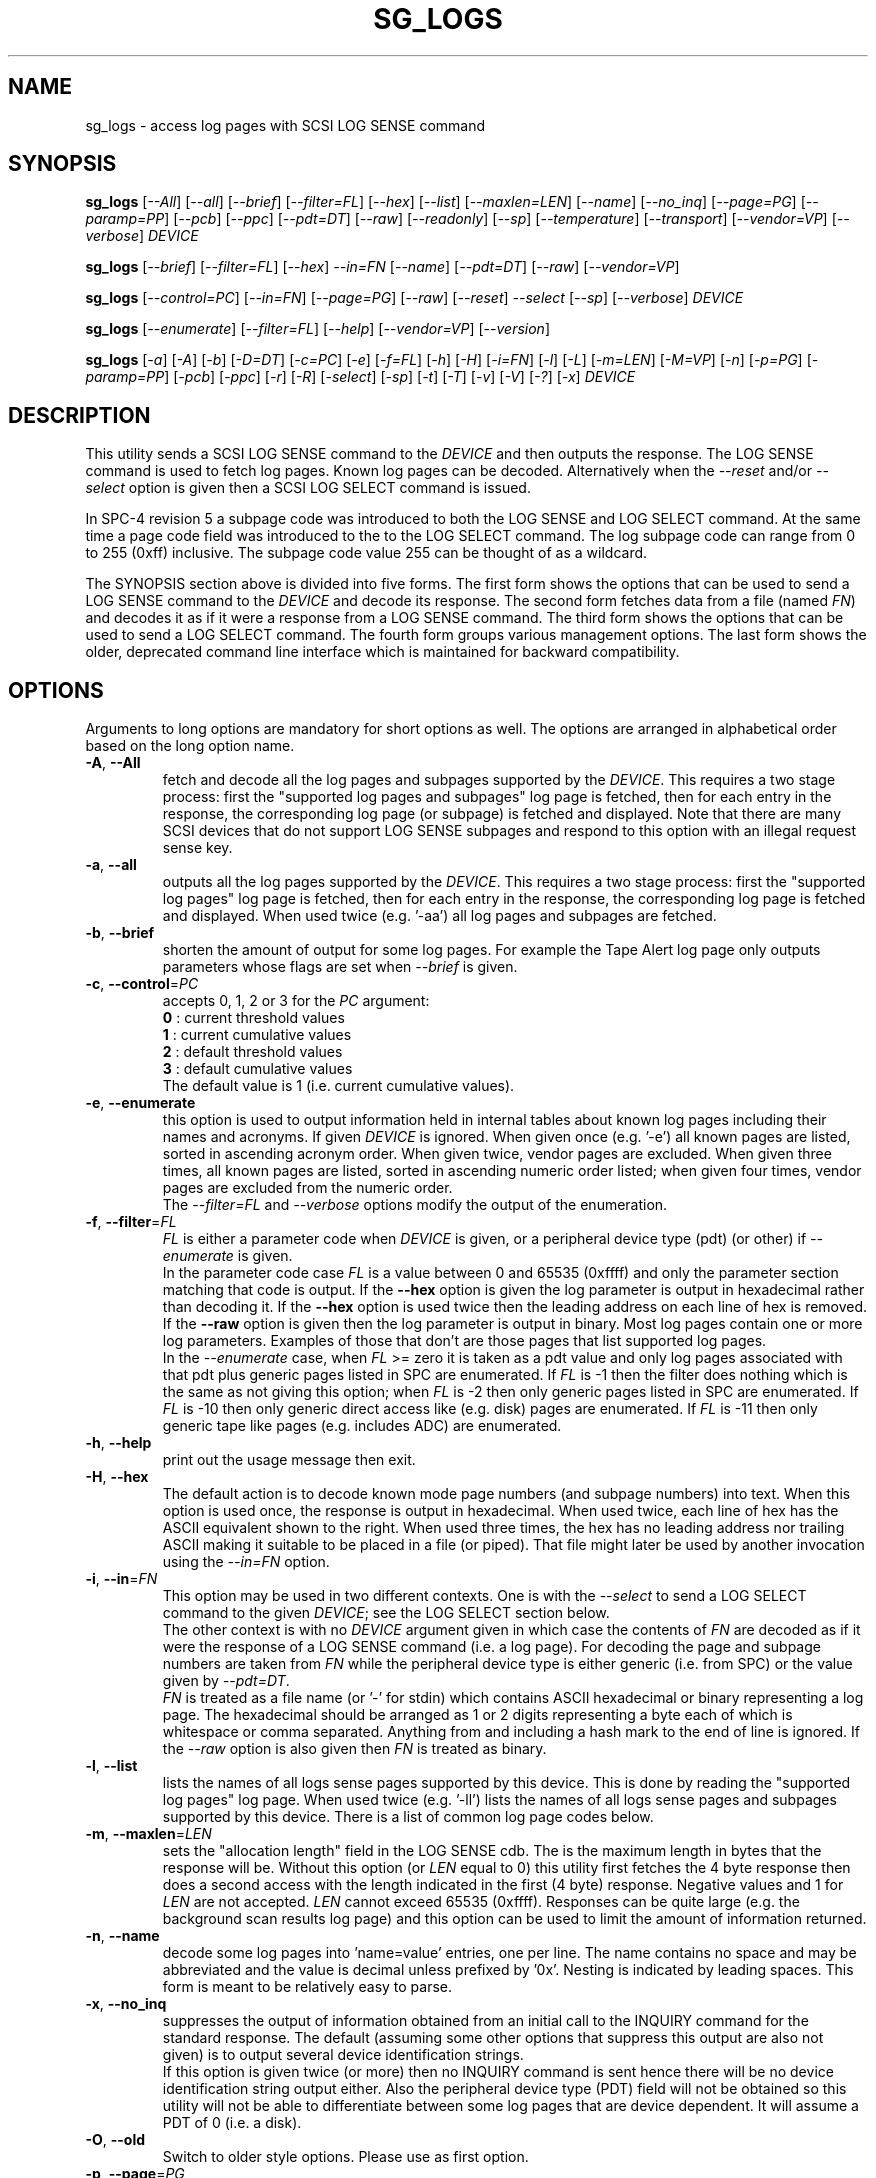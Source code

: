 .TH SG_LOGS "8" "May 2018" "sg3_utils\-1.43" SG3_UTILS
.SH NAME
sg_logs \- access log pages with SCSI LOG SENSE command
.SH SYNOPSIS
.B sg_logs
[\fI\-\-All\fR] [\fI\-\-all\fR] [\fI\-\-brief\fR] [\fI\-\-filter=FL\fR]
[\fI\-\-hex\fR] [\fI\-\-list\fR] [\fI\-\-maxlen=LEN\fR] [\fI\-\-name\fR]
[\fI\-\-no_inq\fR] [\fI\-\-page=PG\fR] [\fI\-\-paramp=PP\fR] [\fI\-\-pcb\fR]
[\fI\-\-ppc\fR] [\fI\-\-pdt=DT\fR] [\fI\-\-raw\fR] [\fI\-\-readonly\fR]
[\fI\-\-sp\fR] [\fI\-\-temperature\fR] [\fI\-\-transport\fR]
[\fI\-\-vendor=VP\fR] [\fI\-\-verbose\fR] \fIDEVICE\fR
.PP
.B sg_logs
[\fI\-\-brief\fR] [\fI\-\-filter=FL\fR] [\fI\-\-hex\fR] \fI\-\-in=FN\fR
[\fI\-\-name\fR] [\fI\-\-pdt=DT\fR] [\fI\-\-raw\fR] [\fI\-\-vendor=VP\fR]
.PP
.B sg_logs
[\fI\-\-control=PC\fR] [\fI\-\-in=FN\fR] [\fI\-\-page=PG\fR] [\fI\-\-raw\fR]
[\fI\-\-reset\fR] \fI\-\-select\fR [\fI\-\-sp\fR] [\fI\-\-verbose\fR]
\fIDEVICE\fR
.PP
.B sg_logs
[\fI\-\-enumerate\fR] [\fI\-\-filter=FL\fR] [\fI\-\-help\fR]
[\fI\-\-vendor=VP\fR] [\fI\-\-version\fR]
.PP
.B sg_logs
[\fI\-a\fR] [\fI\-A\fR] [\fI\-b\fR] [\fI\-D=DT\fR] [\fI\-c=PC\fR] [\fI\-e\fR]
[\fI\-f=FL\fR] [\fI\-h\fR] [\fI\-H\fR] [\fI\-i=FN\fR] [\fI\-l\fR] [\fI\-L\fR]
[\fI\-m=LEN\fR] [\fI\-M=VP\fR] [\fI\-n\fR] [\fI\-p=PG\fR] [\fI\-paramp=PP\fR]
[\fI\-pcb\fR] [\fI\-ppc\fR] [\fI\-r\fR] [\fI\-R\fR] [\fI\-select\fR]
[\fI\-sp\fR] [\fI\-t\fR] [\fI\-T\fR] [\fI\-v\fR] [\fI\-V\fR] [\fI\-?\fR]
[\fI\-x\fR] \fIDEVICE\fR
.SH DESCRIPTION
.\" Add any additional description here
.PP
This utility sends a SCSI LOG SENSE command to the \fIDEVICE\fR and then
outputs the response. The LOG SENSE command is used to fetch log pages. Known
log pages can be decoded. Alternatively when the \fI\-\-reset\fR and/or
\fI\-\-select\fR option is given then a SCSI LOG SELECT command is issued.
.PP
In SPC\-4 revision 5 a subpage code was introduced to both the LOG SENSE and
LOG SELECT command. At the same time a page code field was introduced to the
to the LOG SELECT command. The log subpage code can range from 0 to 255 (0xff)
inclusive. The subpage code value 255 can be thought of as a wildcard.
.PP
The SYNOPSIS section above is divided into five forms. The first form
shows the options that can be used to send a LOG SENSE command to the
\fIDEVICE\fR and decode its response. The second form fetches data from a
file (named \fIFN\fR) and decodes it as if it were a response from a LOG
SENSE command. The third form shows the options that can be used to send a
LOG SELECT command. The fourth form groups various management options.
The last form shows the older, deprecated command line interface which is
maintained for backward compatibility.
.SH OPTIONS
Arguments to long options are mandatory for short options as well.
The options are arranged in alphabetical order based on the long
option name.
.TP
\fB\-A\fR, \fB\-\-All\fR
fetch and decode all the log pages and subpages supported by the \fIDEVICE\fR.
This requires a two stage process: first the "supported log pages and
subpages" log page is fetched, then for each entry in the response, the
corresponding log page (or subpage) is fetched and displayed. Note that there
are many SCSI devices that do not support LOG SENSE subpages and respond
to this option with an illegal request sense key.
.TP
\fB\-a\fR, \fB\-\-all\fR
outputs all the log pages supported by the \fIDEVICE\fR. This requires a two
stage process: first the "supported log pages" log page is fetched, then for
each entry in the response, the corresponding log page is fetched and
displayed. When used twice (e.g. '\-aa') all log pages and subpages are
fetched.
.TP
\fB\-b\fR, \fB\-\-brief\fR
shorten the amount of output for some log pages. For example the Tape
Alert log page only outputs parameters whose flags are set when
\fI\-\-brief\fR is given.
.TP
\fB\-c\fR, \fB\-\-control\fR=\fIPC\fR
accepts 0, 1, 2 or 3 for the \fIPC\fR argument:
.br
  \fB0\fR : current threshold values
.br
  \fB1\fR : current cumulative values
.br
  \fB2\fR : default threshold values
.br
  \fB3\fR : default cumulative values
.br
The default value is 1 (i.e. current cumulative values).
.TP
\fB\-e\fR, \fB\-\-enumerate\fR
this option is used to output information held in internal tables about
known log pages including their names and acronyms. If given \fIDEVICE\fR
is ignored. When given once (e.g. '\-e') all known pages are listed, sorted
in ascending acronym order. When given twice, vendor pages are excluded.
When given three times, all known pages are listed, sorted in ascending
numeric order listed; when given four times, vendor pages are excluded from
the numeric order.
.br
The \fI\-\-filter=FL\fR and \fI\-\-verbose\fR options modify the output
of the enumeration.
.TP
\fB\-f\fR, \fB\-\-filter\fR=\fIFL\fR
\fIFL\fR is either a parameter code when \fIDEVICE\fR is given, or a
peripheral device type (pdt) (or other) if \fI\-\-enumerate\fR is given.
.br
In the parameter code case \fIFL\fR is a value between 0 and 65535 (0xffff)
and only the parameter section matching that code is output. If the
\fB\-\-hex\fR option is given the log parameter is output in hexadecimal
rather than decoding it. If the \fB\-\-hex\fR option is used twice then the
leading address on each line of hex is removed. If the \fB\-\-raw\fR option
is given then the log parameter is output in binary.
Most log pages contain one or more log parameters. Examples of those that
don't are those pages that list supported log pages.
.br
In the \fI\-\-enumerate\fR case, when \fIFL\fR >= zero it is taken as a
pdt value and only log pages associated with that pdt plus generic pages
listed in SPC are enumerated. If \fIFL\fR is \-1 then the filter does
nothing which is the same as not giving this option; when \fIFL\fR is \-2
then only generic pages listed in SPC are enumerated. If \fIFL\fR is \-10
then only generic direct access like (e.g. disk) pages are enumerated. If
\fIFL\fR is \-11 then only generic tape like pages (e.g. includes ADC)
are enumerated.
.TP
\fB\-h\fR, \fB\-\-help\fR
print out the usage message then exit.
.TP
\fB\-H\fR, \fB\-\-hex\fR
The default action is to decode known mode page numbers (and subpage numbers)
into text. When this option is used once, the response is output in
hexadecimal. When used twice, each line of hex has the ASCII equivalent shown
to the right. When used three times, the hex has no leading address nor
trailing ASCII making it suitable to be placed in a file (or piped). That
file might later be used by another invocation using the \fI\-\-in=FN\fR
option.
.TP
\fB\-i\fR, \fB\-\-in\fR=\fIFN\fR
This option may be used in two different contexts. One is with the
\fI\-\-select\fR to send a LOG SELECT command to the given \fIDEVICE\fR;
see the LOG SELECT section below.
.br
The other context is with no \fIDEVICE\fR argument given in which case
the contents of \fIFN\fR are decoded as if it were the response of a LOG
SENSE command (i.e. a log page). For decoding the page and subpage numbers
are taken from \fIFN\fR while the peripheral device type is either
generic (i.e. from SPC) or the value given by \fI\-\-pdt=DT\fR.
.br
\fIFN\fR is treated as a file name (or '\-' for stdin) which contains ASCII
hexadecimal or binary representing a log page. The hexadecimal should be
arranged as 1 or 2 digits representing a byte each of which is whitespace or
comma separated. Anything from and including a hash mark to the end of line
is ignored. If the \fI\-\-raw\fR option is also given then \fIFN\fR is
treated as binary.
.TP
\fB\-l\fR, \fB\-\-list\fR
lists the names of all logs sense pages supported by this device. This is
done by reading the "supported log pages" log page. When used
twice (e.g. '\-ll') lists the names of all logs sense pages and subpages
supported by this device. There is a list of common log page codes below.
.TP
\fB\-m\fR, \fB\-\-maxlen\fR=\fILEN\fR
sets the "allocation length" field in the LOG SENSE cdb. The is the maximum
length in bytes that the response will be. Without this option (or \fILEN\fR
equal to 0) this utility first fetches the 4 byte response then does a second
access with the length indicated in the first (4 byte) response. Negative
values and 1 for \fILEN\fR are not accepted. \fILEN\fR cannot exceed
65535 (0xffff).  Responses can be quite large (e.g. the background scan
results log page) and this option can be used to limit the amount of
information returned.
.TP
\fB\-n\fR, \fB\-\-name\fR
decode some log pages into 'name=value' entries, one per line. The name
contains no space and may be abbreviated and the value is decimal unless
prefixed by '0x'. Nesting is indicated by leading spaces. This form
is meant to be relatively easy to parse.
.TP
\fB\-x\fR, \fB\-\-no_inq\fR
suppresses the output of information obtained from an initial call to the
INQUIRY command for the standard response. The default (assuming some other
options that suppress this output are also not given) is to output several
device identification strings.
.br
If this option is given twice (or more) then no INQUIRY command is sent
hence there will be no device identification string output either. Also the
peripheral device type (PDT) field will not be obtained so this utility will
not be able to differentiate between some log pages that are device
dependent. It will assume a PDT of 0 (i.e. a disk).
.TP
\fB\-O\fR, \fB\-\-old\fR
Switch to older style options. Please use as first option.
.TP
\fB\-p\fR, \fB\-\-page\fR=\fIPG\fR
log page name/number to access. \fIPG\fR is either an acronym, a page number,
or a page, subpage number pair. Available acronyms can be listed with the
\fI\-\-enumerate\fR option. Page (0 to 63) and subpage (0 to 255) numbers
are comma separated. They are decimal unless a hexadecimal indication is
given. A hexadecimal number can be specified by a leading "0x" or a
trailing "h".
.br
A few acronyms specify a range of subpage values in which case the acronym
may be followed by a comma then a subpage number. This method can also be
used to fetch the Supported subpages log page (e.g. \-\-page=temp,0xff).
.TP
\fB\-P\fR, \fB\-\-paramp\fR=\fIPP\fR
\fIPP\fR is the parameter pointer value to place in a field of that name in
the LOG SENSE cdb. A decimal number in the range 0 to 65535 (0xffff) is
expected. When a value greater than 0 is given the \fI\-\-ppc\fR option
should be selected. The default value is 0.
.TP
\fB\-q\fR, \fB\-\-pcb\fR
show Parameter Control Byte settings (only relevant when log parameters
being output in ASCII).
.TP
\fB\-Q\fR, \fB\-\-ppc\fR
sets the Parameter Pointer Control (PPC) bit in the LOG SENSE cdb. Default
is 0 (i.e. cleared). This bit was made obsolete in SPC\-4 revision 18.
.TP
\fB\-D\fR, \fB\-\-pdt\fR=\fIDT\fR
\fIDT\fR is the peripheral device type that is used when it is not available
from the \fIDEVICE\fR. There are two main cases of this: with the
\fI\-\-pdt=DT\fR without a \fIDEVICE\fR and when \fI\-\-no_inq\fR is used
with a \fIDEVICE\fR.
.TP
\fB\-r\fR, \fB\-\-raw\fR
output the response in binary to stdout. Error messages and warnings are
output to stderr.
.br
This option may also be given together with \fI\-\-in=FN\fR in which case
the contents of \fIFN\fR are interpreted as binary data (and the response is
decoded as normal, not dumped as binary).
.TP
\fB\-R\fR, \fB\-\-readonly\fR
open the \fIDEVICE\fR read\-only (e.g. in Unix with the O_RDONLY flag). The
default action is to try and open \fIDEVICE\fR read\-write then if that
fails try to open again with read\-only. However when a read\-write open
succeeds there may still be unwanted actions on the close (e.g. some OSes
try to do a SYNCHRONIZE CACHE command). So this option forces a read\-only
open on \fIDEVICE\fR and if it fails, this utility will exit. Note that
options like \fI\-\-select\fR most likely need a read\-write open.
.TP
\fB\-R\fR, \fB\-\-reset\fR
use SCSI LOG SELECT command (PCR bit set) to reset the all log pages (or
the given page). Exactly what is reset depends on the accompanying SP
bit (i.e. \fI\-\-sp\fR option which defaults to 0) and the
\fIPC\fR ("page control") value (which defaults to 1). Supplying this option
implies the \fI\-\-select\fR option as well. This option seems to clear error
counter log pages but leaves pages like self\-test results, start\-stop cycle
counter and temperature log pages unaffected. This option may be required to
clear log pages if a counter reaches its maximum value since the log page in
which the counter is found will remain "stuck" until something is done.
.TP
\fB\-S\fR, \fB\-\-select\fR
use a LOG SELECT command. The default action (i.e. when neither this option
nor \fI\-\-reset\fR is given) is to do a LOG SENSE command. See the LOG
SELECT section.
.TP
\fB\-s\fR, \fB\-\-sp\fR
sets the Saving Parameters (SP) bit. Default is 0 (i.e. cleared). When set
this instructs the device to store the current log page parameters (as
indicated by the DS and TSD parameter codes) in some non\-volatile location.
Hence the log parameters will be preserved across power cycles. This option
is typically not needed, especially if the GLTSD flag is clear in the
control mode page as this instructs the device to periodically save all
saveable log parameters to non\-volatile locations.
.TP
\fB\-t\fR, \fB\-\-temperature\fR
outputs the temperature. First looks in the temperature log page and if
that is not available tries the Informational Exceptions log page which
may also have the current temperature (especially on older disks).
.TP
\fB\-T\fR, \fB\-\-transport\fR
outputs the transport ('Protocol specific port') log page. Equivalent to
setting '\-\-page=18h'.
.TP
\fB\-M\fR, \fB\-\-vendor\fR=\fIVP\fR
where \fIVP\fR is a vendor (e.g. "sea" for Seagate) or product (group)
acronym (e.g. "lto5" for the 5th generation LTO (tape) consortium). Either
the whole log page is vendor specific (e.g. page numbers 0x30 to 0x3f) or
part of a T10 defined log page is vendor specific. For example SPC\-5
defines parameter code 0x0 of page 0x2f (the Informational Exceptions log
page) and states that the remaining parameter codes (i.e. 0x1 to 0xffff)
are vendor specific. Using a \fIVP\fR of "xxx" will list the available
acronyms.
.br
If this option is used with \fI\-\-page=PG\fR and \fIPG\fR is an acronym
then this option is ignored. If \fIPG\fR is a number (e.g. 0xc0) then
\fIVP\fR is used to choose the which vendor specific page (e.g. sharing
page number 0xc0) to decode.
.TP
\fB\-v\fR, \fB\-\-verbose\fR
increase level of verbosity. When used with \fI\-\-enumerate\fR, in the
list of known log page names, those that have no associated decode logic
are followed by "[hex only]".
.TP
\fB\-V\fR, \fB\-\-version\fR
print out version string then exit.
.SH LOG SELECT
The LOG SELECT command can be used to reset certain parameters to vendor
specific defaults, save them to non-volatile storage (i.e. the media), or
supply new page contents. This command has changed between SPC\-3 and SPC\-4
with the addition of the Page and Subpage Code fields which can only be
non zero when the Parameter list length is zero.
.PP
The \fI\-\-select\fR option is required to issue a LOG SELECT command. If
the \fI\-\-in=FN\fR option is not given (or \fIFN\fR is effectively empty)
then the Parameter list length field is set to zero. If the \fI\-\-in=FN\fR
option is is given then its decoded data is placed in the data\-out buffer
and its length in bytes is placed in the Parameter list length field.
.PP
Other options that are active with the LOG SELECT command are
\fI\-\-control=PC\fR, \fI\-\-reset\fR (which sets the PCR bit) and
\fI\-\-sp\fR.
.SH
APPLICATION CLIENT
This is the name of a log page that acts as a container for data provided
by the user. An application client is a SCSI term for the program that issues
commands to a SCSI initiator (often known as a Host Bus Adapter (HBA)). So,
for example, this utility is a SCSI application client.
.PP
The Application Client log page has 64 log parameters with parameters codes
0 to 63. Each can hold 252 bytes of user binary data. That 252 bytes (or
less) of user data, with a 4 byte prefix (for a total of 256 bytes) can be
provided with the \fI\-\-in=FN\fR option. A typical prefix would
be '0,n,83,fc'. The "n" is the parameter code in hex so the last log
parameter would be '0,3f,83,fc'. That log parameter could be read back at
some later time with '\-\-page=0xf \-\-filter=0x<n>'.
.SH NOTES
This utility will usually do a double fetch of log pages with the SCSI LOG
SENSE command. The first fetch requests a 4 byte response (i.e. place 4 in
the "allocation length" field in the cdb). From that response it can
calculate the actual length of the response which is what it asks for
on the second fetch. This is typical practice in SCSI and guaranteed to
work in the standards. However some older devices don't comply. For
those devices using the \fI\-\-maxlen=LEN\fR option will do a single fetch.
A value of 252 should be a safe starting point.
.PP
Various log pages hold information error rates, device temperature,
start stop cycles since device produced and the results of the last
20 self tests. Self tests can be initiated by the sg_senddiag(8) utility.
The smartmontools package provides much of the information found with
sg_logs in a form suitable for monitoring the health of SCSI disks and
tape drives.
.PP
The simplest way to find which log pages can be decoded by this utility is
to use the \fI\-\-enumerate\fR option. Some page names are known but there
is no decode logic; such cases have "[hex only]" after the log page name
when the \fI\-\-verbose\fR option is given with \fI\-\-enumerate\fR.
.SH EXIT STATUS
The exit status of sg_logs is 0 when it is successful. Otherwise see
the sg3_utils(8) man page.
.SH OLDER COMMAND LINE OPTIONS
The options in this section were the only ones available prior to sg3_utils
version 1.23 . Since then this utility defaults to the newer command line
options which can be overridden by using \fI\-\-old\fR (or \fI\-O\fR) as the
first option. See the ENVIRONMENT VARIABLES section for another way to
force the use of these older command line options.
.PP
Options with arguments or with two or more letters can have an extra '\-'
prepended. For example: both '\-pcb' and '\-\-pcb' are acceptable.
.TP
\fB\-a\fR
outputs all the log pages supported by the device.
Equivalent to \fI\-\-all\fR in the main description.
.TP
\fB\-A\fR
outputs all the log pages and subpages supported by the device.
Equivalent to '\-\-all \-\-all' in the main description.
.TP
\fB\-c\fR=\fIPC\fR
Equivalent to \fI\-\-control=PC\fR in the main description.
.TP
\fB\-e\fR
enumerate internal tables to show information about known log pages.
Equivalent to \fI\-\-enumerate\fR in the main description.
.TP
\fB\-h\fR
suppresses decoding of known log sense pages and prints out the
response in hex instead.
.TP
\fB\-i\fR=\fIFN\fR
\fIFN\fR is treated as a file name (or '\-' for stdin) which contains ASCII
hexadecimal representing a log page that will be sent as parameter data of a
LOG SELECT command. See the LOG SELECT section.
.TP
\fB\-H\fR
same action as '\-h' in this section and equivalent to \fI\-\-hex\fR in
the main description.
.TP
\fB\-l\fR
lists the names of all logs sense pages supported by this device.
Equivalent to \fI\-\-list\fR in the main description.
.TP
\fB\-L\fR
lists the names of all logs sense pages and subpages supported by this
device. Equivalent to '\-\-list \-\-list' in the main description.
.TP
\fB\-m\fR=\fILEN\fR
request only \fILEN\fR bytes of response data. Default is 0 which is
interpreted as all that is available. \fILEN\fR is decimal unless it has
a leading '0x' or trailing 'h'.  Equivalent to \fI\-\-maxlen=LEN\fR in
the main description.
.TP
\fB\-M\fR=\fIVP\fR
Equivalent to \fI\-\-vendor=VP\fR in the main description.
.TP
\fB\-n\fR
Equivalent to \fI\-\-name\fR in the main description.
.TP
\fB\-N\fR, \fB\-\-new\fR
Switch to the newer style options.
.TP
\fB\-p\fR=\fIPG\fR
log page code to access. \fIPG\fR is either an acronym, a page number, or
a page, subpage pair. Available acronyms can be listed with the
\fI\-\-enumerate\fR option. Page (0 to 3f) and subpage (0 to ff) numbers
are comma separated. The numbers are assumed to be hexadecimal.
.TP
\fB\-paramp\fR=\fIPP\fR
\fIPP\fR is the parameter pointer value (in hex) to place in command.
Should be a number between 0 and ffff inclusive.
.TP
\fB\-pcb\fR
show Parameter Control Byte settings (only relevant when log parameters
being output in ASCII).
.TP
\fB\-ppc\fR
sets the Parameter Pointer Control (PPC) bit. Default is 0 (i.e. cleared).
.TP
\fB\-r\fR
use SCSI LOG SELECT command (PCR bit set) to reset the all log pages (or
the given page). Equivalent to \fI\-\-reset\fR in the main description.
.TP
\fB\-R\fR
Equivalent to \fI\-\-readonly\fR in the main description.
.TP
\fB\-select\fR
use a LOG SELECT command. Equivalent to \fI\-\-select\fR in the main
description.
.TP
\fB\-sp\fR
sets the Saving Parameters (SP) bit. Default is 0 (i.e. cleared).
Equivalent to \fI\-\-sp\fR in the main description.
.TP
\fB\-t\fR
outputs the temperature. Equivalent to \fI\-\-temperature\fR in the main
description.
.TP
\fB\-T\fR
outputs the transport ('Protocol specific port') log page. Equivalent
to \fI\-\-transport\fR in the main description.
.TP
\fB\-v\fR
increase level of verbosity.
.TP
\fB\-V\fR
print out version string then exit.
.TP
\fB\-x\fR
suppress the INQUIRY command. Equivalent to \fI\-\-no_inq\fR in the main
description.
.TP
\fB\-?\fR
output usage message then exit.
.SH ENVIRONMENT VARIABLES
Since sg3_utils version 1.23 the environment variable SG3_UTILS_OLD_OPTS
can be given. When it is present this utility will expect the older command
line options. So the presence of this environment variable is equivalent to
using \fI\-\-old\fR (or \fI\-O\fR) as the first command line option.
.SH AUTHOR
Written by Douglas Gilbert
.SH "REPORTING BUGS"
Report bugs to <dgilbert at interlog dot com>.
.SH COPYRIGHT
Copyright \(co 2002\-2018 Douglas Gilbert
.br
This software is distributed under the GPL version 2. There is NO
warranty; not even for MERCHANTABILITY or FITNESS FOR A PARTICULAR PURPOSE.
.SH "SEE ALSO"
.B smartctl(smartmontools), sg_senddiag(8)
